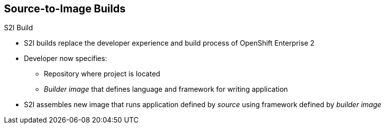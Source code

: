 == Source-to-Image Builds
:noaudio:


.S2I Build
* S2I builds replace the developer experience and build process of OpenShift
 Enterprise 2
* Developer now specifies:
** Repository where project is located
** _Builder image_ that defines language and framework for writing application
* S2I assembles new image that runs application defined by _source_ using framework defined by _builder image_

ifdef::showscript[]

=== Transcript
//ISSUE: is this slide too much a repeat? or is it solidifying knowledge?

S2I builds are a replacement for the build process of OpenShift Enterprise
 Version 2. The developer now needs to provide only the repository where the
  project is located and a builder image, which defines the language and
   framework used for writing the application.

S2I then assembles a new image that runs the application defined by the source,
 using the framework defined by the builder image. You can customize the
  assembly process to fit different approaches.

endif::showscript[]
